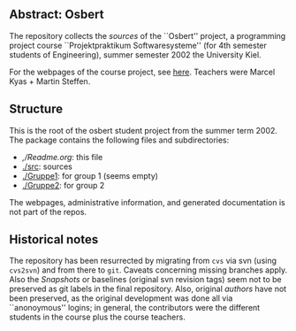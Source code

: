 

** Abstract: Osbert


The repository collects the /sources/ of the ``Osbert'' project, a
programming project course ``Projektpraktikum Softwaresysteme'' (for 4th
semester students of Engineering), summer semester 2002 the University
Kiel.

For the webpages of the course project, see [[http://heim.ifi.uio.no/msteffen/teaching/softtech/ss00/projektpraktikum][here]]. Teachers were Marcel
Kyas + Martin Steffen.


** Structure

This is the root of the osbert student project from the summer
term 2002. The package contains the following files and subdirectories:

  

    - [[,/Readme.org]]:        this file
    - [[./src]]:               sources
    - [[./Gruppe1]]:           for group 1 (seems empty)
    - [[./Gruppe2]]:           for group 2

The webpages, administrative information, and generated documentation is
not part of the repos.


** Historical notes

The repository has been resurrected by migrating from ~cvs~ via svn (using
~cvs2svn~) and from there to ~git~. Caveats concerning missing branches
apply. Also the /Snapshots/ or baselines (original svn revision tags) seem
not to be preserved as git labels in the final repository.  Also, original
/authors/ have not been preserved, as the original development was done all
via ``anonoymous'' logins; in general, the contributors were the different
students in the course plus the course teachers.

